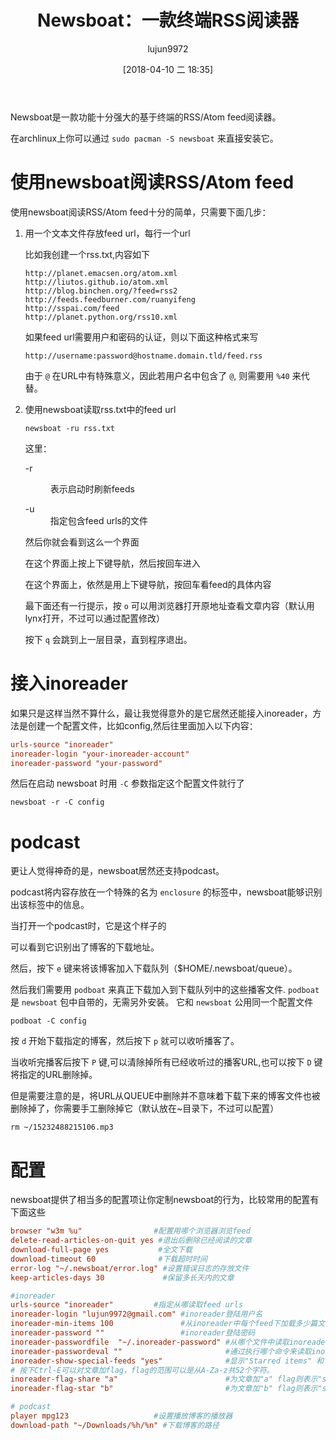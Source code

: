#+TITLE: Newsboat：一款终端RSS阅读器
#+AUTHOR: lujun9972
#+TAGS: linux和它的小伙伴
#+DATE: [2018-04-10 二 18:35]
#+LANGUAGE:  zh-CN
#+OPTIONS:  H:6 num:nil toc:t \n:nil ::t |:t ^:nil -:nil f:t *:t <:nil

Newsboat是一款功能十分强大的基于终端的RSS/Atom feed阅读器。

在archlinux上你可以通过 =sudo pacman -S newsboat= 来直接安装它。

* 使用newsboat阅读RSS/Atom feed
使用newsboat阅读RSS/Atom feed十分的简单，只需要下面几步：

1. 用一个文本文件存放feed url，每行一个url
   
   比如我创建一个rss.txt,内容如下
   #+BEGIN_SRC text
     http://planet.emacsen.org/atom.xml
     http://liutos.github.io/atom.xml
     http://blog.binchen.org/?feed=rss2
     http://feeds.feedburner.com/ruanyifeng
     http://sspai.com/feed
     http://planet.python.org/rss10.xml 
   #+END_SRC

   如果feed url需要用户和密码的认证，则以下面这种格式来写
   #+BEGIN_EXAMPLE
     http://username:password@hostname.domain.tld/feed.rss
   #+END_EXAMPLE

   由于 =@= 在URL中有特殊意义，因此若用户名中包含了 =@=, 则需要用 =%40= 来代替。

2. 使用newsboat读取rss.txt中的feed url
   
   #+BEGIN_SRC shell
     newsboat -ru rss.txt
   #+END_SRC
   
   这里：

   + -r :: 表示启动时刷新feeds

   + -u :: 指定包含feed urls的文件

   然后你就会看到这么一个界面

   [[file:./images/screenshot-35.png]]

   在这个界面上按上下键导航，然后按回车进入

   [[file:./images/screenshot-36.png]]

   在这个界面上，依然是用上下键导航，按回车看feed的具体内容

   [[file:./images/screenshot-37.png]]

   最下面还有一行提示，按 =o= 可以用浏览器打开原地址查看文章内容（默认用lynx打开，不过可以通过配置修改）
   
   按下 =q= 会跳到上一层目录，直到程序退出。

* 接入inoreader

如果只是这样当然不算什么，最让我觉得意外的是它居然还能接入inoreader，方法是创建一个配置文件，比如config,然后往里面加入以下内容：
#+BEGIN_SRC conf
  urls-source "inoreader"
  inoreader-login "your-inoreader-account"
  inoreader-password "your-password"
#+END_SRC

然后在启动 newsboat 时用 =-C= 参数指定这个配置文件就行了

#+BEGIN_SRC shell
  newsboat -r -C config
#+END_SRC

[[file:./images/screenshot-38.png]]

* podcast
更让人觉得神奇的是，newsboat居然还支持podcast。

podcast将内容存放在一个特殊的名为 =enclosure= 的标签中，newsboat能够识别出该标签中的信息。

当打开一个podcast时，它是这个样子的

[[file:./images/screenshot-39.png]]

可以看到它识别出了博客的下载地址。

然后，按下 =e= 键来将该博客加入下载队列（$HOME/.newsboat/queue）。

[[file:./images/screenshot-40.png]]

然后我们需要用 =podboat= 来真正下载加入到下载队列中的这些播客文件.
=podboat= 是 =newsboat= 包中自带的，无需另外安装。 它和 =newsboat= 公用同一个配置文件

#+BEGIN_SRC shell
  podboat -C config
#+END_SRC

[[file:./images/screenshot-41.png]]

按 =d= 开始下载指定的博客，然后按下 =p= 就可以收听播客了。

[[file:./images/screenshot-42.png]]

当收听完播客后按下 =P= 键,可以清除掉所有已经收听过的播客URL,也可以按下 =D= 键将指定的URL删除掉。

但是需要注意的是，将URL从QUEUE中删除并不意味着下载下来的博客文件也被删除掉了，你需要手工删除掉它（默认放在~目录下，不过可以配置）

#+BEGIN_SRC shell
  rm ~/15232488215106.mp3
#+END_SRC

* 配置
newsboat提供了相当多的配置项让你定制newsboat的行为，比较常用的配置有下面这些
#+BEGIN_SRC conf
  browser "w3m %u"                #配置用哪个浏览器浏览feed
  delete-read-articles-on-quit yes #退出后删除已经阅读的文章
  download-full-page yes           #全文下载
  download-timeout 60              #下载超时时间
  error-log "~/.newsboat/error.log" #设置错误日志的存放文件
  keep-articles-days 30             #保留多长天内的文章

  #inoreader
  urls-source "inoreader"         #指定从哪读取feed urls
  inoreader-login "lujun9972@gmail.com" #inoreader登陆用户名
  inoreader-min-items 100               #从inoreader中每个feed下加载多少篇文章
  inoreader-password ""                 #inoreader登陆密码
  inoreader-passwordfile  "~/.inoreader-password" #从哪个文件中读取inoreader的登陆密码
  inoreader-passwordeval ""                       #通过执行哪个命令来读取inoreader的登陆密码
  inoreader-show-special-feeds "yes"              #显示"Starred items" 和 "Shared items" 这两个特殊的feed
  # 按下Ctrl-E可以对文章加flag，flag的范围可以是从A-Za-z共52个字符。
  inoreader-flag-share "a"                        #为文章加"a" flag则表示"share"该文章
  inoreader-flag-star "b"                         #为文章加"b" flag则表示"star"该文章

  # podcast
  player mpg123                   #设置播放博客的播放器
  download-path "~/Downloads/%h/%n" #下载博客的路径
#+END_SRC
